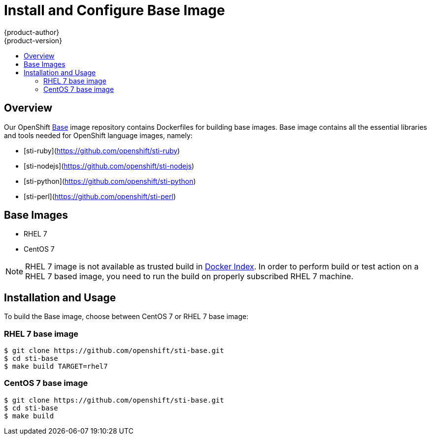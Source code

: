 = Install and Configure Base Image
{product-author}
{product-version}
:data-uri:
:icons:
:experimental:
:toc: macro
:toc-title:

toc::[]

== Overview
Our OpenShift https://github.com/openshift/sti-base/tree/master[Base] image repository contains Dockerfiles for building base images. Base image contains all the essential libraries and tools needed for OpenShift language images, namely:

* [sti-ruby](https://github.com/openshift/sti-ruby)
* [sti-nodejs](https://github.com/openshift/sti-nodejs)
* [sti-python](https://github.com/openshift/sti-python)
* [sti-perl](https://github.com/openshift/sti-perl)

== Base Images

* RHEL 7
* CentOS 7

[NOTE]
====
RHEL 7 image is not available as trusted build in https://index.docker.io[Docker Index]. In order to perform build or test action on a RHEL 7 based image, you need to run the build on properly subscribed RHEL 7 machine.
====


== Installation and Usage
To build the Base image, choose between CentOS 7 or RHEL 7 base image:

=== RHEL 7 base image

----
$ git clone https://github.com/openshift/sti-base.git
$ cd sti-base
$ make build TARGET=rhel7
----

=== CentOS 7 base image

----
$ git clone https://github.com/openshift/sti-base.git
$ cd sti-base
$ make build
----
